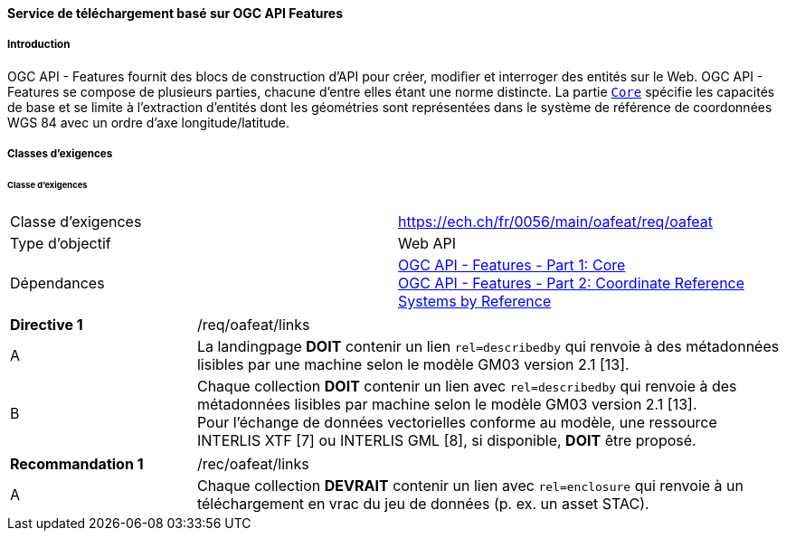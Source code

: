 ==== Service de téléchargement basé sur OGC API Features
===== Introduction

OGC API - Features fournit des blocs de construction d'API pour créer, modifier et interroger des entités sur le Web. OGC API - Features se compose de plusieurs parties, chacune d'entre elles étant une norme distincte. La partie http://docs.opengeospatial.org/is/17-069r3/17-069r3.html[`Core`] spécifie les capacités de base et se limite à l'extraction d'entités dont les géométries sont représentées dans le système de référence de coordonnées WGS 84 avec un ordre d'axe longitude/latitude. 

===== Classes d'exigences
====== Classe d'exigences 

[width="100%",cols="50%,50%",options="noheader",]
|===
|Classe d'exigences
|https://ech.ch/fr/0056/main/oafeat/req/oafeat
|Type d'objectif |Web API
|Dépendances|https://docs.opengeospatial.org/is/17-069r3/17-069r3.html[OGC API - Features - Part 1: Core] +
https://docs.opengeospatial.org/is/17-069r3/17-069r3.html[OGC API - Features - Part 2: Coordinate Reference Systems by Reference]
|===

[width="100%",cols="24%,76%",options="noheader",]
|===
|*Directive 1* |/req/oafeat/links
|A |La landingpage *DOIT* contenir un lien `rel=describedby` qui renvoie à des métadonnées lisibles par une machine selon le modèle GM03 version 2.1 [13].
|B |Chaque collection *DOIT* contenir un lien avec `rel=describedby` qui renvoie à des métadonnées lisibles par machine selon le modèle GM03 version 2.1 [13]. + 
Pour l'échange de données vectorielles conforme au modèle, une ressource INTERLIS XTF [7] ou INTERLIS GML [8], si disponible, *DOIT* être proposé.
|===

[width="100%",cols="24%,76%",options="noheader",]
|===
|*Recommandation 1* |/rec/oafeat/links
|A | Chaque collection *DEVRAIT* contenir un lien avec `rel=enclosure` qui renvoie à un téléchargement en vrac du jeu de données (p. ex. un asset STAC). 
|===
